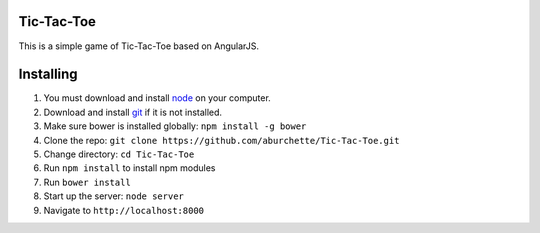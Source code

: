Tic-Tac-Toe
===========

This is a simple game of Tic-Tac-Toe based on AngularJS.

Installing
==========

1) You must download and install `node`_ on your computer.

2) Download and install `git`_ if it is not installed.

3) Make sure bower is installed globally: ``npm install -g bower``

4) Clone the repo: ``git clone https://github.com/aburchette/Tic-Tac-Toe.git``

5) Change directory: ``cd Tic-Tac-Toe``

6) Run ``npm install`` to install npm modules

7) Run ``bower install``

8) Start up the server: ``node server``

9) Navigate to ``http://localhost:8000``

.. _node: https://nodejs.org/download/
.. _git: http://git-scm.com/downloads